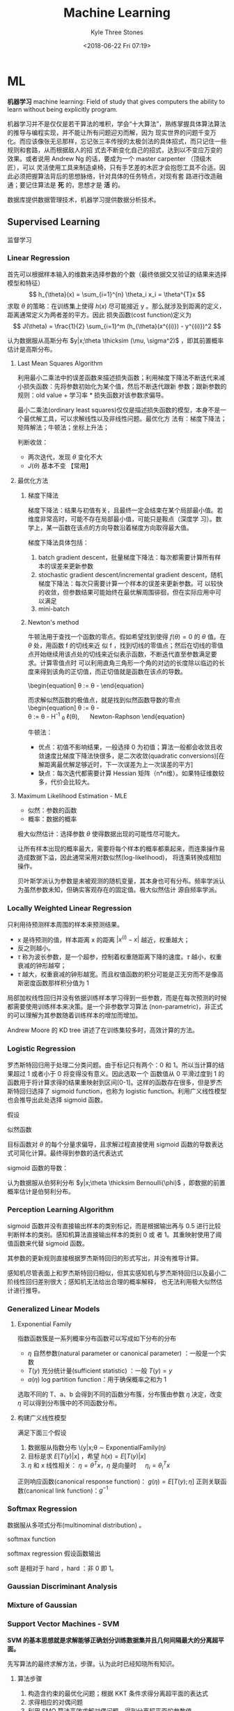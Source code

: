 #+TITLE:       Machine Learning
#+AUTHOR:      Kyle Three Stones
#+DATE:        <2018-06-22 Fri 07:19>
#+EMAIL:       kyleemail@163.com
#+OPTIONS:     H:3 num:t toc:nil \n:nil @:t ::t |:t ^:t f:t tex:t
#+HTML_MATHJAX: align: left indent: 5em tagside: left font: Neo-Euler
#+STARTUP:     latexpreview
#+TAGS:        机器学习, 统计学习
#+CATEGORIES:  机器学习

* ML
*机器学习* machine learning: Field of study that gives computers the ability to learn without being explicitly program.

机器学习并不是仅仅是若干算法的堆积，学会“十大算法”，熟练掌握具体算法算法的推导与编程实现，并不能让所有问题迎刃而解，因为
现实世界的问题千变万化。而应该像张无忌那样，忘记张三丰传授的太极剑法的具体招式，而只记住一些规则和套路，从而根据敌人的招
式去不断变化自己的招式，达到以不变应万变的效果。或者说用 Andrew Ng 的话，要成为一个 master carpenter （顶级木匠），可以
灵活使用工具来制造桌椅，只有手艺差的木匠才会抱怨工具不合适。因此必须把握算法背后的思想脉络，针对具体的任务特点，对现有套
路进行改造融通；要记住算法是 *死* 的，思想才是 *活* 的。

数据库提供数据管理技术，机器学习提供数据分析技术。

** Supervised Learning
监督学习

*** Linear Regression

首先可以根据样本输入的维数来选择参数的个数（最终依据交叉验证的结果来选择模型和特征）
\[ h_{\theta}(x) = \sum_{i=1}^{n} \theta_i x_i = \theta^{T}x \]
求取 \(\theta\) 的策略：在训练集上使得 \(h(x)\) 尽可能接近 y 。那么就涉及到距离的定义，距离通常定义为两者差的平方。因此
损失函数(cost function)定义为
\[ J(\theta) = \frac{1}{2} \sum_{i=1}^m (h_{\theta}(x^{(i)}) - y^{(i)})^2 \]

认为数据服从高斯分布 \(y|x;\theta \thicksim (\mu, \sigma^2)\) ，即其前置概率估计是高斯分布。

**** Last Mean Squares Algorithm
利用最小二乘法中的误差函数来描述损失函数；利用梯度下降法不断迭代来减小损失函数：先将参数初始化为某个值，然后不断迭代跟新
参数；跟新参数的规则：old value + 学习率 * 损失函数对该参数求偏导。

\begin{align}
\theta_j & := \theta_j - \alpha \frac{\partial}{\partial \theta_j} J(\theta) \\
& := \theta_j + \alpha \sum_{i=1}^m (y^{(i)} - h_{\theta}(x^{(i)})) x_j^{(i)}, \quad for \ every \ j \\
& := \theta_j + \alpha (y^{(i)} - h_{\theta}(x^{(i)})) x_j^{(i)}, \quad for \ every \ j; \ outer \ for \ every \ i \\
\end{align}

最小二乘法(ordinary least squares)仅仅是描述损失函数的模型，本身不是一个最优解工具，可以求解线性以及非线性问题。最优化方
法有：梯度下降法；矩阵解法；牛顿法；坐标上升法；

判断收敛：
+ 两次迭代，发现 \(\theta\) 变化不大
+ \(J(\theta)\) 基本不变 【常用】

**** 最优化方法
***** 梯度下降法

梯度下降法：结果与初值有关，且最终一定会结束在某个局部最小值。若维度非常高时，可能不存在局部最小值，可能只是鞍点（深度学
习）。数学上，某一函数在该点的方向导数沿着梯度方向取得最大值。

梯度下降法具体包括：
1. batch gradient descent，批量梯度下降法：每次都需要计算所有样本的误差来更新参数
2. stochastic gradient descent/incremental gradient descent，随机梯度下降法：每次只需要计算一个样本的误差来更新参数。可
   以较快的收敛，但参数结果可能始终在最优解周围徘徊，但在实际应用中可以满足
3. mini-batch

***** Newton's method

牛顿法用于查找一个函数的零点。假如希望找到使得 \(f(\theta) = 0\) 的 \(\theta\) 值。在 \(\theta\) 处，用函数 f 的切线来近
似 f ，找到切线的零值点；然后在切线的零值点开始继续用该点处的切线来近似表示函数，不断迭代直至参数满足要求。计算零值点时
可以利用直角三角形一个角的对边的长度除以临边的长度来得到该角的正切值，而正切值就是函数在该点的导数。

\begin{equation]
\theta := \theta - \frac{f(\theta}{f'(\theta)} 
\end{equation}

而求解似然函数的极值点，就是找到似然函数导数的零点
\begin{equation]
\theta := \theta - \frac{\ell ' (\theta}{\ell ''(\theta)} \\
\theta := \theta - H^{-1} _{\theta} \sanerror \ell(\theta), \quad Newton-Raphson
\end{equation}

牛顿法：
+ 优点：初值不影响结果，一般选择 0 为初值；算法一般都会收敛且收敛速度比梯度下降法快很多，是二次收敛(quadratic
  conversions)[在解距离最优解足够近时，下一次误差为上一次误差的平方]
+ 缺点：每次迭代都需要计算 Hessian 矩阵（n*n维）。如果特征维数较多，代价会比较大。


**** Maximum Likelihood Estimation - MLE

+ 似然：参数的函数
+ 概率：数据的概率

极大似然估计：选择参数 \(\theta\) 使得数据出现的可能性尽可能大。

让所有样本出现的概率最大，需要将每个样本的概率都乘起来，而连乘操作易造成数据下溢，因此通常采用对数似然(log-likelihood)，
将连乘转换成相加操作。

贝叶斯学派认为参数是未被观测的随机变量，其本身也可有分布。频率学派认为虽然参数未知，但确实客观存在的固定值。极大似然估计
源自频率学派。

*** Locally Weighted Linear Regression

只利用待预测样本周围的样本来预测结果。

\begin{align}
w^{(i)} = exp \left( - \frac{(x^{(i)}-x)^2}{2\tau^2} \right) \\
\sum_i w^{(i)} (y^{(i)} - \theta^T x^{(i)})^2 
\end{align}

+ x 是待预测的值，样本距离 x 的距离 \( |x^{(i)} - x| \) 越近，权重越大；
+ 反之则越小。
+ \(\tau\) 称为波长参数，是一个超参，控制着权重随距离下降的速度。\(\tau\) 越小，权重衰减的钟形越窄；
+ \(\tau\) 越大，权重衰减的钟形越宽。而且权值函数的积分可能是正无穷而不是像高斯密度函数那样积分值为 1

局部加权线性回归并没有依据训练样本学习得到一些参数，而是在每次预测的时候都需要使用训练样本来决策。是一个非参数学习算法
(non-parametric)，非正式的可以理解为其参数随着训练样本的增加而增加。

Andrew Moore 的 KD tree 讲述了在训练集较多时，高效计算的方法。

*** Logistic Regression

罗杰斯特回归用于处理二分类问题。由于标记只有两个：0 和 1。所以当计算的结果超过 1 或者小于 0 将变得没有意义。因此选取一个
函数值从 0 平滑过度到 1 的函数用于将计算求得的结果重映射到区间[0-1]。这样的函数存在很多，但是罗杰斯特回归选择了 sigmoid
function，也称为 logistic function。利用广义线性模型也会推导出此处选择 sigmoid 函数。

\begin{align}
g(z) = \frac{1}{1+e^{-z}} \\
h_{\theta}(x) = g({\theta}^T x) = \frac{1}{1 + e^{-{\theta}^T x}}
\end{align}


假设

\begin{align*}
P(y=1|x;\theta) & = h_{\theta} (x) \\
P(y=0|x;\theta) & = 1 - h_{\theta} (x) \\
P(y|x;\theta) & = (h_{\theta} (x))^y (1 - h_{\theta} (x))^{1-y}
\end{align*}

似然函数

\begin{align*}
\ell(\theta) & = ln L(\theta) \\
& = ln \prod_{i=1}^m p(y|x;\theta)
& = ln \prod_{i=1}^m (h_{\theta} (x^{(i)}))^{y^{(i)}} (1 - h_{\theta} (x^{(i)}))^{1-y^{(i)}}
& = \sum_{i=1}^m y^{(i)} ln h(x^{(i)}) + (1-y^{(i)})ln(1-h(x^{(i)}))
\end{align*}

目标函数对 \(\theta\) 的每个分量求偏导，且求解过程直接使用 sigmoid 函数的导数表达式可简化计算。最终得到参数的迭代表达式

\begin{align}
\frac{\partial}{\partial \theta_j} \ell(\theta) & = (y-h_{\theta}(x))x_j \\
\theta_j & := \theta_j + \alpha \sum_{i=1}^m(y^{(i)} - h_{\theta}(x^{(i)})) x_j^{(i)} \\
\theta_j & := \theta_j + \alpha(y^{(i)} - h_{\theta}(x^{(i)})) x_j^{(i)}
\end{align}

sigmoid 函数的导数：
\begin{equation}
g'(z) = g(z) (1-g(z))
\end{equation}

认为数据服从伯努利分布 \(y|x;\theta \thicksim Bernoulli(\phi)\) ，即数据的前置概率估计是伯努利分布。

*** Perception Learning Algorithm

sigmoid 函数并没有直接输出样本的类别标记，而是根据输出再与 0.5 进行比较判断样本的类别。感知机算法直接输出样本的类别 0 或
者 1。其重映射使用了阈值函数来代替 sigmoid 函数。

\begin{align}
g(z) = \left \{ \begin{array} 1 & if z \geq 0 \\ 0 & if z < 0 \end{array} \right.
\end{align}

其参数的更新规则直接根据罗杰斯特回归的形式写出，并没有推导计算。
\begin{align}
\theta_j & := \theta_j + \alpha(y^{(i)} - h_{\theta}(x^{(i)})) x_j^{(i)}
\end{align}

感知机尽管表面上和罗杰斯特回归相似，但其实感知机与罗杰斯特回归以及最小二阶线性回归差别很大；感知机无法给出合理的概率解释，
也无法利用极大似然估计进行推导。


*** Generalized Linear Models

**** Exponential Family
指数函数簇是一系列概率分布函数可以写成如下分布的分布

\begin{align}
p(y;\eta) = b(y) exp(\eta^T T(y) - a(\eta)) 
\end{align}

+ \(\eta\) 自然参数(natural parameter or canonical parameter) ：一般是一个实数
+ \(T(y)\) 充分统计量(sufficient statistic) ：一般 \( T(y) = y \)
+ \(a(\eta)\) log partition function：用于确保概率之和为 1

选取不同的 T、a、b 会得到不同的函数分布簇，分布簇由参数 \(\eta\) 决定，改变 \(\eta\) 可以得到分布簇中的不同函数分布。

**** 构建广义线性模型
满足下面三个假设
1. 数据服从指数分布 \(y|x;\theta \thicksim ExponentialFamily(\eta)
2. 目标是求 \(E[T(y)|x]\) ，希望 \(h(x)=E[T(y)|x]\)
3. \(\eta\) 和 x 线性相关： \(\eta=\theta^Tx\)，\(\eta\) 是向量时 \(\quad \eta_i = \theta_i^Tx\)  


正则响应函数(canonical response function)： \(g(\eta) = E[T(y);\eta]\)
正则关联函数(canonical link function)：\(g^{-1}\)

*** Softmax Regression

数据服从多项式分布(multinominal distribution) 。

softmax function

\begin{align}
\phi_i = \frac{e^{\eta_i}}{\sum_{j=1}^k e^{\eta_j}}
\end{align}

softmax regression 假设函数输出

\begin{align}
h_{\theta}(x) & = E[T(y) | x;\theta] \\
& = E \left[ \left. \begin{array} \mathit{1}\{y=1\} \\ \mathit{1}\{y=2\} \\ \vdots \\ \mathit{1}\{y=k-1\}  \end{array} 
\end | x;\theta \right] \\
& = \left[ \beign{array} \phi_1 \\ \phi_2 \\ \vodts \\ \phi_{k-1} \end{array} \right] \\
& = \left[ \begin{array} \frac{e^{\theta_1^Tx}}{\sum_{j=1}^k e^{\theta_j^Tx}} 
\\ \frac{e^{\theta_2^Tx}}{\sum_{j=1}^k e^{\theta_j^Tx}} 
\\ \vdots 
\\ \frac{e^{\theta_{k-1}^Tx}}{\sum_{j=1}^k e^{\theta_j^Tx}}
\end{array} \right]
\end{align}


soft 是相对于 hard ，hard ：非 0 即 1。

*** Gaussian Discriminant Analysis

*** Mixture of Gaussian


*** Support Vector Machines - SVM
*SVM 的基本思想就是求解能够正确划分训练数据集并且几何间隔最大的分离超平面。* 

先写算法的最终求解方法，步骤。认为此时已经知晓所有知识。

**** 算法步骤
1. 构造含约束的最优化问题；根据 KKT 条件求得分离超平面的表达式
2. 求得相应的对偶问题
3. 利用 SMO 算法高效求解对偶问题，得到分离超平面的参数值
4. 依据分离超平面来处理新样本

再写一些术语的解释

**** 算法演进过程：

\begin{align}
max_{w, b} \quad & \gamma \\
s.t. \quad & y^{(i)} \left( \frac{w}{||w||} \cdot x^{(i)} + \frac{b}{||w||} \right) 
\geq \gamma, \quad i=1,2,\cdots,m
\end{align}

\begin{align}
max_{w, b} \quad & \frac{\hat{\gamma}}{||w||} \\
s.t. \quad & y^{(i)} \left( w \cdot x^{(i)} + b \right) \geq \hat{\gamma}, \quad i=1,2,\cdots,m
\end{align}

\begin{align}
min_{w, b} \quad & \frac{1}{2}||w||^2 \\
s.t. \quad & y^{(i)} \left( w \cdot x^{(i)} + b \right) \geq 1, \quad i=1,2,\cdots,m
\end{align}

\begin{align}
min_{w, b, \color{red}{\xi_i}} \quad & \frac{1}{2}||w||^2 + C\sum_{i=1}^m \xi_i \\
s.t. \quad & y^{(i)} \left( w \cdot x^{(i)} + b \right) \geq 1 - \xi_i, \quad i=1,2,\cdots,m \\
& \xi_i \geq 0, \quad i=1,2,\cdots,m
\end{align}

\begin{align}
max_{\alpha} \quad & W(\alpha) = \sum_{i=1}^m \alpha_i - 
\frac{1}{2} \sum_{i,j=1}^m y^{(i)}y^{(j)} \alpha_i\alpha_j \left \langle x^{(i)},x^{(j)} \right \rangle \\
s.t. \quad & 0 \leq \alpha_i \leq C, \quad i = 1,2,\cdots,m \\
& \sum_{i=1}^m \alpha_i y^{(i)} = 0
\end{align}

\begin{align}
max_{\alpha} \quad & W(\alpha) = \sum_{i=1}^m \alpha_i - 
\frac{1}{2} \sum_{i,j=1}^m y^{(i)}y^{(j)} \alpha_i\alpha_j K( x^{(i)},x^{(j)} ) \\
s.t. \quad & 0 \leq \alpha_i \leq C, \quad i = 1,2,\cdots,m \\
& \sum_{i=1}^m \alpha_i y^{(i)} = 0
\end{align}

\begin{align}
w^* & = \sum_{i=1}^m \alpha_i^* y^{(i)} x^{(i)} \\
b^* & = y^{(i)} - \sum_{i=1}^m \alpha_i^* y^{(i)} K(x^{(i)}, x^{(j)}) \\
f(x) & = sign \left( \sum_{i=1}^m \alpha_i^* y^{(i)} K(x \cdot x^{(i)}) + b^* \right)
\end{align}

1. 因为 SVM 学习算法的目标是最大化几何间隔\(\gamma\)，所以构建相应的模型，其目标函数表示为最大化几何间隔，同时约束每个训
   练样本距离分离超平面的距离大于该几何间隔。
2. 由于最终需要求解的是分离超平面的权重，所以需要利用几何间隔与函数间隔的关系，让目标函数中显示出现分离超平面的权重；即
   将目标函数和约束中的几何间隔统一改为函数间隔 \(\hat{\gamma}\)。
3. 函数间隔的取值并不影响上述最优化问题的解（当分离超平面的权重成比例变化时，函数间隔也呈现相应比例的变化），即函数间隔
   成比例变化时对不等式约束没有影响（相当于不等式的两边同时乘以该变化系数），对目标函数的优化也没有影响（目标函数的分子
   和分母同时乘以该变化系数）。为了简化模型表达式，取函数间隔为 *1* 。
4. 此时目标函数的分子为 1 ，分母为分离超平面的权重，且为求最大值。由于权重处于分母时，不利于求解，此时只需要最小化目标函
   数的分母即可。同时将权重转化为二次。此时的约束最优化问题与原问题是等价的，这是一个凸二次规划问题（convex quadratic
   programming）。Andrew Ng 讲解上述的变化都是在将非凸优化问题转化成凸优化问题。
5. 由于存在线性不可分以及 outliers 让分离超平面变差的可能。使函数间隔不再始终大于1，将函数间隔减去一个松弛变量，即函数间
   隔大于\(1-\xi_i\)。由于不再要求函数间隔始终大于1，所以可以找打一个分离超平面来分割不同的类别。但同时也不希望松弛变量
   太大，所以在目标函数中增加相应的正则化项（这里使用的是\(\ell_1\) regularization）。同时使用C来调节权重与松弛变量在目
   标含住中的比例关系。
6. 由于该凸二次规划问题求解时间复杂度较高，所以转而去求解相应的对偶问题。使用对偶问题可以高效求解，同时可以使用核函数。
7. 如果可以将特征都转换成內积的表示形式，就可以使用核函数。转换成內积形式以后，将表达式中的\(x\)转换成\(\phi(x)\) 就表示
   使用了核函数。而且并不需要知道\(\phi(x)\)的具体表达式，只需要代入\(\phi(x)^T \phi(z)\)乘积的结果，即选取的核函数的表
   达式\(K(\phi(x),\phi(z))\)就可以，这样将大大简化计算。
8. 另外转换成对偶问题后，可以使用 SMO（sequential minimal optimization）算法来高效求解参数\(\alpha_1,\cdots,\alpha_m\)

**** 术语解释
***** 原问题 - 对偶问题
虽然有很多的最优化算法可以求解该凸二次规划问题，但是当训练样本容量很大时，这些算法往往变得非常低效。而当参数满足
Karush-Kuhn-Tucker (KKT) 条件时，原问题和对偶问题的解相同；并且将原问题转换成对偶问题后，可以使用 SMO 算法高效求解，所以
才提出了原问题(primal program)及对偶问题(dual problem)。事实上这里使用的是拉格朗日对偶性(Lagrange duality)，原问题和对偶
问题的函数表达式都是拉格朗日函数(Lagrange function)。我们需要解决的问题一般都是含约束的最优化问题，而求解含约束的最优化
问题，一种有效的方法就是使用拉格朗日乘数法。使用拉格朗日乘数法首先构造拉格朗日函数，然后对拉格朗日函数参数的不同求解顺序
构成了原问题及对偶问题。

\begin{align}
min_{w} \quad & f(w) \\
s.t. \quad & g_i (w) \leq 0, \quad i=1,2,\cdots,k \\
& h_i (w) = 0, \quad i=1,2,\cdots,l
\end{align}

\begin{equation}
\mathcal{L}(w,\alpha,\beta) = f(w)+ \sum_{i=1}^k \alpha_i g_i(w) + \sum_{i=1}^l \beta_i h_i(w)
\end{equation}

\begin{align}
\theta_p(w) & = max_{\alpha,\beta:\alpha_i \geq 0} \ \mathcal{L}(w, \alpha, \beta) \\
min_w \theta_p(w) & = min_w max_{\alpha,\beta:\alpha_i \geq 0} \ L(w, \alpha, \beta) \\
p^* & = min_w \ \theta_p(w) 
\end{align}

\begin{align}
\theta_D(\alpha, \beta) & = min_w \ \mathcal{L}(w, \alpha, \beta) \\

max_{\alpha,\beta:\alpha_i \geq 0} \ \theta_D(\alpha, \beta) & = max_{\alpha,\beta:\alpha_i \geq 0}\ 
min_w \ \mathcal{L}(w, \alpha, \beta) \\

d^* & = max_{\alpha,\beta:\alpha_i \geq 0} \ \theta_D(\alpha, \beta)
\end{align}

\begin{equation}
d^* = max_{\alpha,\beta:\alpha_i \geq 0}\ min_w \ \mathcal{L}(w, \alpha, \beta) \leq
min_w max_{\alpha,\beta:\alpha_i \geq 0} \ \mathcal{L}(w, \alpha, \beta) = p^*
\end{equation}

将原始的问题转换成拉格朗日函数，其中\(\alpha_i\) 和 \(\beta_i\)都是拉格朗日乘子，而且不等式约束\(g_i(w)\leq0\)，要求其拉
格朗日乘子\(\alpha_i\geq0\)。此时只要不满足等式或者不等式约束，也就是存在一个或者多个\(i\)使得\(g_i(w) \ge 0\)或者
\(h_i(w)\neq0\)，那么求解\(\theta_p(w)\)的结果必然是无穷大；而当所有的\(i\)都满足约束时，\(\theta_p(w)=f(w)\)，此时两者
等价，再对\(\theta_p(w)\)参数\(w\)求最小，即为原始问题。也就是说，两者是等价的，相当于同一个问题。

\begin{align}
\theta_p(w) = \left\{ \begin{array}{} f(w) & 如果w满足原约束 \\
\infty & 否则 \end{array} \right.
\end{align}

而对偶问题就是调节一下求解的参数的顺序。原问题中先对参数\(\alpha,\beta\)求最大，然后对\(w\)求最小；对偶问题中先对参数
\(w\)求最小，然后再对参数\(\alpha,\beta\)求最大，也就是对调了 max 和 min 的求解顺序，仅此而已。

由于\(max min(\cdots) \leq min max(\cdots)\)，所以\(d^* \leq p^*\)。并且当\(w,\alpha,\beta\)满足 KKT 条件时，原问题的解和
对偶问题的解相同即\(p^*=d^*\)。反之也成立，即如果原问题和对偶问题的解相同，那么\(w,\alpha,\beta\)满足 KKT 条件。

\begin{align}
\frac{\partial}{\partial w_i} \mathcal{L}(w^*,\alpha^*,\beta^*) & = 0, \quad i=1,2,\cdots,n \\
\alpha_i^*g_i(w^*) & = 0, \quad i=1,2,\cdots,k \label{kkt:ducom} \\
g_i(w^*) & \leq 0, \quad i=1,2,\cdots,k \\
\alpha^* & \geq 0, \quad i=1,2,\cdots,k \\
h_i(w) & = 0, \quad i=1,2,\cdots,l \\
\end{align}

公式\(\eqref{kkt:ducom}\)称为 KKT 对偶互补条件（KKT dual complementary condition）；由此条件可知，若\(\alpha_i^* > 0\)，
则\(g_i(w^*) = 0\)。这个条件是说明 SVM 只有少数支撑向量的关键，同时也用于证明 SMO 算法收敛性。

具体到 SVM 算法，原问题的拉格朗日函数是

\begin{align}
\mathcal{L}(w,b,\xi,\alpha,\mu) = & \frac{1}{2}||w||^2 + C\sum_{i=1}^m\xi_i \notag \\
& - \sum_{i=1}^m\alpha_i[y^{(i)}(w \cdot x^{(i)} + b)-1 + \xi_i] - \sum_{i=1}^m\mu_i\xi_i \\
其中 & \alpha_i \geq 0; \mu_i \geq 0 \quad 两者都是拉格朗日乘子 \notag
\end{align}

对偶问题是拉格朗日函数的极大极小问题。首先求\(\mathcal{L}(w,b,\xi,\alpha,\mu)\)对\(w,b,\xi\)求极小，分别求导并令导数为0

\begin{align}
\nabla_w \mathcal{L}(w,b,\xi,\alpha,\mu) & = w - \sum_{i=1}^m \alpha_i y^{(i)} x^{(i)} = 0 \\
\nabla_b \mathcal{L}(w,b,\xi,\alpha,\mu) & = -\sum_{i=1}^m \alpha_i y^{(i)} = 0 \\
\nabla_{\xi_i} \mathcal{L}(w,b,\xi,\alpha,\mu) & = C - \alpha_i -\mu_i = 0
\end{align}

得到

\begin{align}
w=\sum_{i=1}^m \alpha_i y^{(i)} x^{(i)} \\
\sum_{i=1}^m \alpha_i y^{(i)} = 0 \\
C- \alpha_i -\mu_i = 0
\end{align}

将结果带入原问题的拉格朗日函数，

\begin{align}
min_{w,b,\xi} \mathcal{L}(w,b,\xi,\alpha,\mu) = -\frac{1}{2}\sum_{i=1}^m\sum_{i=1}^m \alpha_i\alpha_j 
y^{(i)}y^{(j)} \langle x^{(i)}x^{(j)} \rangle + \sum_{i=1}^m\alpha_i
\end{align}

再对\(min_{w,b,\xi}\mathcal{L}(w,b,\xi,\alpha,\mu)\)求参数\(\alpha\)的极大，就得到了对偶问题目标函数的表达式，连同上面得
到的约束，共同构成对偶问题：

\begin{align}
max_\alpha \quad & = -\frac{1}{2}\sum_{i=1}^m\sum_{i=1}^m \alpha_i\alpha_j y^{(i)}y^{(j)} 
\langle x^{(i)}x^{(j)}\rangle + \sum_{i=1}^m\alpha_i \\
s.t. \quad & = \sum_{i=1}^m \alpha_i y^{(i)} = 0 \\
& C - \alpha_i - \mu_i = 0, \quad i=1,2,\cdots,m \\
& \alpha_i = 0, \quad i=1,2,\cdots,m \\
& \mu_i \geq = 0, \quad i=1,2,\cdots,m
\end{align}

最后利用倒数第三个等式约束消去变量\(\mu_i\)，只留下变量\(\alpha_i\)，得到\(0 \leq \alpha_i \leq C\)，同时将目标函数中的
输入属性的內积\(\langle x^{(i)},x^{(j)} \rangle\)替换成核函数\(\langle \phi(x^{(i)}),\phi(x^{(j)}) \rangle\)，并且直接使
用核函数的最终形式\(K(x^{(i)},x^{(j)})\)得到对偶问题的最终形式

\begin{align}
max_{\alpha} \quad & W(\alpha) = \sum_{i=1}^m \alpha_i - 
\frac{1}{2} \sum_{i,j=1}^m y^{(i)}y^{(j)} \alpha_i\alpha_j K( x^{(i)},x^{(j)} ) \\
s.t. \quad & 0 \leq \alpha_i \leq C, \quad i = 1,2,\cdots,m \\
& \sum_{i=1}^m \alpha_i y^{(i)} = 0
\end{align}

***** Kernel
使用核函数的方法：将原始输入的属性值\(x\)变换成\(\phi(x)\)特征作为算法的输入（仅此而已，不知道为什么原来就一直没有看懂）。
只是在具体运用时利用了一点小技巧，并不是直接去计算映射后的值然后再去计算，而是先将原始输入属性值表示称內积的形式，然后巧
妙的用核函数来代替內积。这样做的优势：将核函数代替內积可以高效计算；同时可以将特征映射到高维空间，从而将原来线性不可分的
问题转换成线性可分。

一般来说，如果输入空间\(x^{(i)} \in \mathbb{R}^n\)，对应的标记有两类\(y^{(i)} \in \{-1,1\}\)，如果能用\(\mathbb{R}^n\)中
的一个超曲面将正负实例正确分开，则称这个问题为非线性可分问题。而非线性问题往往不好求解，一般采取非线性变换， *将非线性问
题转换成线性问题* ，通过求解变换后的线性问题来得到原来的非线性问题的解。

用线性分类方法求解非线性问题分为两步：首先使用一个变换将原空间的数据映射到新空间；然后在新空间里用线性分类学习方法从训练
数据中学习分类模型。核技巧就是这样的方法。支撑向量机使用核技巧的基本想法就是通过一个非线性变换将输入空间对应到一个特征空
间，使得在输入空间\(\mathbb{R}^n\)中的超曲面对应于特征空间\(\mathcal{H}\)中的超平面，这样学习任务通过在特征空间中求解线
性支持向量机就可以完成。其中输入空间为欧式空间\(\mathbb{R}^n\)或离散空间，特征空间为希尔伯特空间\(\mathcal{H}\)（no see）。

设\(\mathcal{X}\)是输入空间，\(\mathcal{H}\)为特征空间，如果存在一个从\(\mathcal{X}\)到\(\mathcal{H}\)的映射，
\[\phi(x):\mathcal{X} \to \mathcal{H} \]使得对所有的\(x,z \in \mathcal{X}\)，函数\(K(x,z)\)满足\[K(x,z)=\phi(x) \cdot
\phi(z)\]则称\(K(x,z)\)为核函数。

核函数的想法是，在学习和预测时，只使用核函数\(K(x,z)\)，而不显示的定义映射函数\(\phi\)，这将比直接计算\(\phi(x) \cdot
\phi(z)\)容易的多。由于算法中所有的属性值（例如目标函数和决策函数）都可以表示成內积的形式\(\langle x,z \rangle\)，因为需
要将所有的\(x\)都替换成\(\phi(x)\)，那么直接将內积替换成\(\langle\phi(x),\phi(z)\rangle\)的形式，而
\(\langle\phi(x),\phi(z)\rangle\)就是一个核函数，直接带入\(K(x,z)\)的表达式就可以。最终结果就是将算法中所有的內积都直接
替换成核函数即可；根本无需计算映射，也根本无需知道映射函数的表达式，只需要使用核函数的最终表达式。而且核函数并不单单可以
应用在支撑向量机上，所有可以将输入属性表示成內积的形式的算法都可以使用。

对于给定的核\(K(x,z)\)，特征空间\(\mathcal{H}\)和映射函数\(\phi\)的取法并不唯一。特征空间可以不同，即便在同一个特征空间
也可以取不同的映射。

TODO 举一个核函数和映射函数表达式的例子

*核函数的选取：* 有时可以选择标准的核函数，有时需要自己根据问题构造核函数（需要阅读相应的论文来了解怎样为一个新问题发明
一个新的核函数）。

通常所说的核函数就是正定核函数（positive definite kernel function）。根据 Mercer 定理，正定核函数的 *充要条件* ：设已知
\(K:\mathbb{R}^n \times \mathbb{R}^n \to \mathbb{R} \)，则\(K(x,z)\)是正定核函数的充要条件是对任意
\(\{x^{(1)},x^{(2)},\cdots,x^{(m)}\},\ (m < \infty) \)，相应的核矩阵 Gram 矩阵\(K=[ K(x^{(i)},x^{(j)}) ]_{m \times m} \)
是对称半正定的。

*常用核函数:* 高斯核函数（Gaussian kernel function）\[ K(x,z) = exp \left( -\frac{||x-z||^2}{2\sigma^2} \right) \] 多项
式核函数（polynomial kernel function）\[ K(x,z) = (x^T z +c)^d \] 字符串核函数（string kernel function）

支撑向量机，通过核函数将数据映射到高维空间只是增大了数据线性可分的可能性，但无法确保映射后一定线性可分。因此需要使用
\(\ell 1\)正则化来修正模型；同时也使得分割线对 outliers 不那么敏感。

***** 决策函数
决策函数即算法最终得到的分离超平面的表达式。分离超平面\(w^*,b^*\)的表达式由原问题通过满足 KKT 条件求解得到，而表达式中参
数具体的值由对偶问题通过 SMO 算法求得。原问题可以表示为

\begin{align}
min_{w, b,\xi_i} \quad & \frac{1}{2}||w||^2 + C\sum_{i=1}^m \xi_i \\
s.t. \quad & -[y^{(i)} \left( w \cdot x^{(i)} + b \right) - 1 + \xi_i] \leq 0, \quad i=1,2,\cdots,m \\
& -\xi_i \leq 0, \quad i=1,2,\cdots,m
\end{align}

拉格朗日函数

\begin{align}
\mathcal{L}(w,b,\xi,\alpha,\mu) = & \frac{1}{2}||w||^2 + C\sum_{i=1}^m\xi_i \notag \\
& - \sum_{i=1}^m\alpha_i[y^{(i)}(w \cdot x^{(i)} + b)-1 + \xi_i] - \sum_{i=1}^m\mu_i\xi_i 
\end{align}

解满足 KKT 条件

\begin{align}
& \partial_w\mathcal{L}(w^*,b^*,\xi^*,\alpha^*,\mu^*) = w^* - \sum_{i=1}^m \alpha_i^* y^{(i)} x^{(i)} = 0 \\
& \partial_b\mathcal{L}(w^*,b^*,\xi^*,\alpha^*,\mu^*) = -\sum_{i=1}{m} \alpha_i^* y^{(i)} = 0 \\
& \partial_{\xi}\mathcal{L}(w^*,b^*,\xi^*,\alpha^*,\mu^*) = C - \alpha^* - \mu^* = 0 \\
& \alpha_i^* [y^{(i)} \left( w \cdot x^{(i)} + b \right) - 1 + \xi_i] = 0 \\
& \mu_i^* \xi_i^* = 0 \\
& -[y^{(i)} \left( w \cdot x^{(i)} + b \right) - 1 + \xi_i] \leq 0 \\
& -\xi_i^* \leq 0 \\
& \alpha_i^* \geq 0 \\
& \mu_i^* \geq 0
\end{align}

求解上面的方程，\(w^*\)较易求解。再由 KKT 对偶互补条件可知，当存在\(\alpha_i^*\)满足\(0 < \alpha_i^* < C\)时，
\(y^{(i)}(w^* \cdot x^{(i)} + b^*) - 1 = 0\)，从而可求得\(b^*\)。其中会利用一个小技巧\(y^{(i)} \cdot y^{(i)} = 1\)，并用
核函数替换內积最终得到

\begin{align}
w^* & = \sum_{i=1}^m \alpha_i^* y^{(i)} x^{(i)} \\
b^* & = y^{(i)} - \sum_{i=1}^m \alpha_i^* y^{(i)} K(x^{(i)}, x^{(j)}) \\
& \sum_{i=1}^m \alpha_i^* y^{(i)} K(x \cdot x^{(i)} ) + b^* = 0 \\
f(x) & = sign \left( \sum_{i=1}^m \alpha_i^* y^{(i)} K(x \cdot x^{(i)}) + b^* \right)
\end{align}

***** 支撑向量
在线性不可分的情况下，将对偶问题的解中对应\(\alpha_i^* > 0\)的样本点\((x^{(i)},y^{(i)})\)称为支撑向量。软间隔的支撑向量
可能在任何地方：可以在间隔边界上；可以在间隔边界与分离超平面之间；也可以在分离超平面误分的一侧。
+ 若\(\alpha_i^* < C\)，则\(\xi_i=0\)：支撑向量落在边界线上
+ 若\(\alpha_i^* = C, \quad 0 < \xi_i < 1\)，则分类正确：支撑向量在间隔边界与分离超平面之间
+ 若\(\alpha_i^* = C, \quad \xi_i = 1\)，则支撑向量位于分离超平面上
+ 若\(\alpha_i^* = C, \quad \xi_i > 1\)，则支撑向量位于分离超平面误分的一侧
note：\(0 \leq \alpha_i^* \leq C, \quad 1-\xi_i\)是函数间隔；只有\(\alpha_i \ne 0\)对应的样本点才是支撑向量？？？可能
KKT 对偶互补条件中两个变量都为零？？？ TODO


***** Sequential Minimal Optimization
*坐标上升法：* 当求解多变量最优化问题且不存在约束的时候，可以使用坐标上升法（和梯度下降法以及牛顿法都是最优化方法）来求
解。利用两层循环来实现，外层循环便利所有样本，内层循环便利所有变量。在内层循环中每次仅优化一个变量，同时固定其他的变量不
变，针对该变量来优化目标函数。这样总是沿着和坐标轴平行的方向取得最大值，而且选取往最优解移动的速度最快的变量来求解。

序列最小最优化算法求解的对象是凸二次规划的对偶问题：

\begin{align}
max_{\alpha} \quad & W(\alpha) = \sum_{i=1}^m \alpha_i - 
\frac{1}{2} \sum_{i,j=1}^m y^{(i)}y^{(j)} \alpha_i\alpha_j K(x^{(i)},x^{(j)}) \\
s.t. \quad & 0 \leq \alpha_i \leq C, \quad i = 1,2,\cdots,m \\
& \sum_{i=1}^m \alpha_i y^{(i)} = 0
\end{align}

在该问题中变量是拉格朗日乘子\(\alpha_i\)，每个样本都有一个拉格朗日乘子，变量的总数等于训练样本的个数\(m\)

算法基本思路：因为 KKT 条件是该最优化问题的充分必要条件，当所有变量都满足该最优化问题的 KKT 条件，那么这个最优化问题的解
就得到了。否则，选择两个变量，固定其他变量，针对这两个变量构建二次规划问题，而求解该二次规划子问题将使得目标函数值变大。
这样将问题不断分解为子问题，并对子问题求解，直到所有的变量都满足 KKT 条件。

由于构建的二次规划子问题可以通过解析的方法求解，这样就大大提高了整个算法的计算速度（迭代会很耗时的）。另外由于约束
\(\sum_{i=1}^m \alpha_i y^{(i)} = 0\)的存在，无法只更改一个变量，因为当其他的变量值都不改变时，该变量的值也会由于约束的存在
而固定无法改变。所以子问题每次都会同时更新两个变量，在满足约束的条件下来求解二次规划问题。

SMO 是启发式算法：好像两个变量的选择方法是启发式搜索算法（不确定）。

整个 SMO 算法包括两个部分：\(\textcircled{1}\)求解两个变量二次规划的解析方法；\(\textcircled{2}\)选择变量的启发式方法。

****** 两个变量二次规划的求解方法
每个子问题都可以转换成一个变量的二次函数，很容易求得解析解。

假设利用启发式方法选择出两个变量\(\alpha_1,\alpha_2\)，其他变量\(\alpha_3,\alpha_4,\cdots,\alpha_m\)固定不变，由约束可知
\( \alpha_1 y^{(1)} + \alpha_2 y^{(2)} = -\sum_{i=3}^{m} \alpha_i y^{(i)} \)由于公式右侧是固定的，使用一个常量符号
\(\zeta\)替代

\begin{equation}
\alpha_1 y^{(1)} + \alpha_2 y^{(2)} = \zeta
\end{equation}

虽然要同时更新两个变量，但其实只有一个自由变量。此处使用\(\alpha_2\)表示\(\alpha_1\)，利用\({(y^{(1)})}^2 = 1\)

\begin{equation}
\alpha_1 = ( \zeta - \alpha_2 y^{(2)} ) y^{(1)}
\end{equation}

因此目标函数可以写成

\begin{equation}
W(\alpha_1,\alpha_2,\cdots,\alpha_m) = W((\zeta - \alpha_2 y^{(2)})y^{(1)},\alpha_2,\alpha_3,\cdots,\alpha_m)
\end{equation}

由于将\(\alpha_3,\alpha_4,\cdots,\alpha_m\)视为固定值，目标函数可以看做关于\(alpha_2\)的二次函数，可以写成
\(a\alpha_2^2 + b\alpha_2 + c\)的形式，在没有约束的情况下，可以很容易的通过求导并令导数为零得到极值。

同时每个变量都必须满足约束\(0 < \alpha_i < C\)，具体到一个子问题上，对于变量\(\alpha_1,\alpha_2\)，两个变量都必须约束在
\([0,C] \times [0, C]\)的方框中，再加上上面的线性约束，\(\alpha_1,\alpha_2\)必须约束在被方框截断的直线上。从而\(L \leq
\alpha_2^{new} \leq H\)，其中L与H是\(\alpha_2^{new}\)所在的对角线段端点的界。另外线性约束中的常量\(\zeta\)可以用
\(\alpha_1 \pm \alpha_2\)表示

\begin{align}
& if \ y^{(1)} \neq y^{(2)} \notag \\
& L=max(0, \alpha_2^{old} - \alpha_1^{old}),  H=min(C,C+\alpha_2^{old}-\alpha_1^{old}) \\
& if \ y^{(1)} = y^{(2)} \notag \\
& L=max(0,\alpha_2^{old} + \alpha_1^{old}-C), H=min(C,\alpha_2^{old}+\alpha_2{old}) 
\end{align}

先只要求满足线性约束，求解得到\alpha_2^{new,unclipped} 然后再裁剪来满足 box constraints

\begin{align}
\alpha_2^{new} = \left\{ \begin{array}{} H & if \alpha_2^{new,unclipped} > H \\
\alpha_2^{new,unclipped} & if L \leq \alpha_2^{new,unclipped} \leq H \\
L & if \alpha_2^{new,unclipped} < L \end{array} \right.
\end{align}

再利用线性约束求得\(\alpha_1^{new}\)

\begin{equation}
\alpha_1^{new} = \alpha_1^{old} + y^{(1)}y^{(2)} (\alpha_2^{old} - \alpha_2^{new})
\end{equation}

\(\alpha_2\)的求解：为了叙述方便，记\[g(x)=\sum_{i=1}^m \alpha_i y^{(i)} K(x^{(i)},x) + b\] 令
\[E_i = g(x^{(i)}) - y^{(i)} = (\sum_{j=1}^m \alpha_j y^{(j)} K(x^{(j)},x^{(i)}) + b) - y^{(i)}, \quad i=1,2 \]
用于表示g(x)对输入x^{(i)}的预测值与真实值y^{(i)}之差。最终可得

\begin{align}
\alpha_2^{new,unclipped} = \alpha_2^{old} + \frac{y^{(2)} (E_1 - E_2)}{\eta} \\
\eta = K_{11} + K_{22} -2K_{12} = ||\phi(x^{(1)}) - \phi(x^{(2)}||^2
\end{align}

其中\(\phi(x)\)是输入空间到特征空间的映射

****** 变量选择方法
SMO 称第一个变量的选择为外层循环，第二个变量的选择为内层循环。外层循环在训练样本中选择违反 KKT 条件最严重的样本点，将其
对应的变量作为第一个变量。内层循环的标准是希望选择的变量有足够大的变化。

\begin{align}
KKT 条件 \notag \\
\alpha_i = 0 \Leftrightarrow y^{(i)}g(x^{(i)}) \geq 1 \\
0 < \alpha_i < C \Leftrightarrow y^{(i)}g(x^{(i)})=1 \\
\alpha_i = C \Leftrightarrow y^{(i)}g(x^{(i)}) \leq 1 \\
其中 g(x^{(i)}) = \sum_{j=1}^m \alpha_j y^{(j)} K(x^{(i)}, x^{(j)}) + b
\end{align}

外层循环首先遍历所有满足条件\(0 < \alpha_i < C\)的样本点，即在间隔边界上的支撑向量点，检验他们是否满足 KKT 条件；如果这
些样本点都满足 KKT 条件，那么遍历整个训练集，检验他们是否满足 KKT 条件。这里的满足 KKT 条件都有一定的误差容忍范围，典型
值为0.001~0.01。什么叫做违反最严重？实际值与要求值差别比较大？ TODO

内层循环选择\(\alpha_2\)，由于\(\alpha_2^{new}\)依赖于\(|E_1 - E_2|\)，一种简单的做法是通过使\(|E_1 - E_2|\)最大来使得
\(\alpha_2\)有足够大的变化。由于\(\alpha_1\)已经确定，\(E_1\)也随之确定。如果\(E_1\)是正的，那么选择最小的\(E_i\)作为
\(E_2\)；如果\(E_1\)是负的，那么选择最大的\(E_i\)作为\(E_2\)。

为了节省计算时间，将所有的\(E_i\)值保存在一个列表中。

在特殊情况下，如果内层循环通过以上方法选择的\(\alpha_2\)不能使目标函数有足够的上升，那么采用以下启发式规则继续选择
\(\alpha_2\)。遍历在间隔边界上的支撑向量点，依次将其对应的变量作为\(\alpha_2\)试用，直到目标函数有足够的上升。若找不到合
适的\(\alpha_2\)，那么遍历训练数据集；若仍找不到合适的\(\alpha_2\)，则放弃之前选择的\(\alpha_1\)，再通过外层循环寻找另外
的\(\alpha_1\)。注：这里目标函数是上升还是下降要看目标函数具体是在求最大还是最小。

计算阈值\(b\)和差值\(E_i\)：在每次完成两个变量的优化后，都要重新计算阈值\(b\)。当\(0 < \alpha_1^{new} < C\)时，由 KKT 条
件可知\(\sum_{i=1}^m \alpha_i y^{(i)} K_{i1} + b = y^{(1)}\)和\(E_1\)的定义

\(E_1 = \sum_{i=3}^m \alpha_i y^{(i)} K_{i1} + \alpha_1^{old}y^{(1)}K_{11} + \alpha_2^{old}y^{(2)}K_{21} + b^{old} - y^{(1)}\)可知

\begin{align}
b_1^{new} & = y^{(1)} - \sum_{i=3}^m \alpha_i y^{(i)} K_{i1} - \alpha_1^{new}y^{(1)}K_{11} - \alpha_2^{new}y^{(2)}K_{21}
\\
& = -E_1 - y^{(1)}K_{11}(\alpha_1^{new} - \alpha_1^{old}) - y^{(2)}K_{21}(\alpha_2^{new} - \alpha_2^{old}) + b^{old}
\end{align}

同样，如果\(0 < \alpha_2^{new} < C)，那么

\begin{align}
b_2^{new} = -E_2 - y^{(1)}K_{12}(\alpha_1^{new} - \alpha_1^{old}) - y^{(2)}K_{22}(\alpha_2^{new} - \alpha_2^{old}) + b^{old}
\end{align}

如果\(\alpha_1^{new},\alpha_2^{new}\)同时满足\(0 < \alpha_i^{new} < C, i=1,2\)，那么\(b_1^{new}=b_2^{new}\)；如果
\(\alpha_1^{new},\alpha_2^{new} = 0 \ or \ C\)，那么\(b_1^{new},b_2^{new}\)以及他们之间的数都满足 KKT 条件，这时选择
\(b_1^{new},b_2^{new}\)的中点作为\(b^{new}\)。

另外再每次更新完两个变量后，还必须更新对应的\(E_i\)值，并将他们保存到列表中。

\begin{align}
E_i^{new} = \sum_S y^{(j)} \alpha_j K(x^{(i)},x^{(j)}) + b^{new} - y^{(i)}
\end{align}

其中S是所有支撑向量\(x^{(j)}\)的集合。

**** 算法演绎
***** Support Vector Regression
支撑向量回归(SVR)假设我们能容忍 f(x) 与 y 之间最多有 \(\epsilon\) 的偏差，即仅当 f(x) 与 y 之间的差别绝对值大于
\(\epsilon\) 时才计算损失。

周志华 P133

***** Semi-Supervised Support Vector Machine
半监督支撑向量机(S3VM)

Transductive Support Vector Machine(TSVM)

周志华 P298

*** Expectation-Maximization

期望最大化算法(EM)用于解决含有隐变量的问题。隐变量(latent variable)表示未观测变量，用 z 表示；x 表示观测变量(observable
variable)；\(\theta\) 表示参数。并且通常若 z 可观测，那么将很容易求解最大似然。EM 算法是一种迭代式的方法，其 *基本思想*
是：若参数 \(\theta\) 已知，则可根据训练数据推断出最优隐变量 z的值（E 步）；反之，若 z 的值已知，则可方便的对参数
\(\theta\) 做极大似然估计（M 步）。

求最大似然函数一般是选择参数使数据的概率最大，EM 算法中，只观察到 x ，所以只求 x 的概率。EM 算法使用对数极大似然估计来求
解来求解参数 \(\theta\) ，同时利用联合分布(x,z)来计算边缘分布(x)。通过对 z 计算期望，来最大化已观测数据的对数边缘似然
(marginal likelihood)。

\begin{align}
\ell (\theta) & = ln \mathcal{P}(x; \theta) \\
& = ln \sum_z \mathcal{P}(x,z; \theta) \\
& = ln \left( \sum_z \mathcal{P} (x|z;\theta) \mathcal{P}(z;\theta) \right)
\end{align}

直接求取 \(\ell (\theta)\) 会比较困难，所以使用如下策略：
+ 不断的构建 \(\ell\) 的一个下界(E-step)；
+ 然后求取下界的最大值(M-step)

EM 算法原型：以初始值 \(\theta^{0}\) 为起点，对上式迭代执行以下步骤直至收敛，
+ 基于 \(\theta^{t}\) 推断隐变量 z 的期望，记为 z^t;
+ 基于已观测变量 x 和 z^t 对参数 \(\theta\) 做极大似然估计，记为 \(\theta^{t+1}\);

进一步，若不是求取 z 的期望，而是基于 \(\theta^{t}\) 计算隐变量 z 的概率分布 \(\mathcal{P}(z|x;\theta^{t})\) ，从而得到
Q 函数。

EM 算法的核心是 Q 函数(Q function)：完全数据的对数似然函数 \(ln \mathcal{P} (x,z; \theta) \) 关于在给定观测数据 x 和当前
参数 \(\theta^{t}\) 下对未观察数据 z 的条件概率分布 \(\mathcal{P}(z|x;\theta)\) 的期望

\begin{align}
Q(\theta,\theta^{t}) & = E_{z|x;\theta^{t}} [ ln \mathcal{P}(x,z;\theta) ] \\
& = E_z [ \left( ln \mathcal{P}(x,z;\theta) \right) | x; \theta^{t} ] \\
& = \sum_z \left( ln \mathcal{P} (x,z;\theta) \right) \mathcal{P}(z|x;\theta^{t})
\end{align}

\(Q(\theta, \theta^{t})\) 的第一个变元表示要极大化的参数，第二个变元表示参数的当前估计值。
\(\mathcal{P}(z|x;\theta^{t})\)是在给定观测数据 x 和当前估计参数 \(\theta^{t}\) 下隐变量 z 的条件概率分布。

*EM 算法* 输入：观测数据 x ，隐变量 z ，联合分布 \(\mathcal{P} (x,z;\theta)\) ，条件分布 \(\mathcal{P} (z|x;\theta)\) ；
 输出：模型参数 \(\theta\) 
1. 选择参数的初值 \(\theta^{0}\) ，开始迭代；
2. E-step：记 \(\theta^{t}\) 为第 t 次迭代参数 \(\theta\) 的估计值，在第 t+1 次迭代的 E 步，计算 Q 函数 \(Q(\theta,
   \theta^{t})\) \[ Q(\theta,\theta^{t}) = \sum_z \left( ln \mathcal{P} (x,z;\theta) \right)
   \mathcal{P}(z|x;\theta^{t})\] 需要先求解 \(\mathcal{P}(z|x;\theta^{t})\)
3. M-step：求使 \(Q(\theta, \theta^{t})\) 极大化的 \(\theta\) ，确定第 t+1 次迭代的参数估计值 \(\theta^{t+1}\)
   \[ \theta^{t+1} = arg max_{\theta} Q(\theta, \theta^{t}) \]
4. 重复 E-step 和 M-step ，直到收敛。一般是用较小的正数 \(\epsilon_1,\epsilon_2\)，若满足 \(||\theta^{t+1}|| <
   \epsilon_1 \ or \ ||Q(\theta, \theta^{t+1}) - Q(\theta, \theta^{t})|| < \epsilon_2 \) 则停止迭代。

EM 算法说明：EM 算法对初值是敏感的；每次迭代实际在求 Q 函数并极大化，每次迭代都是似然函数增大或达到局部极值；

EM 算法可看做一种非梯度的优化方法，可以看成是坐标上升法：E-step 在最大化；  M-step 在 \(\theta\) 方向最大化

**** EM 收敛性
EM 算法最大的优点是简单性和普适性。

**** 三硬币模型
假设有 3 枚硬币，分别记做 A、B、C ，三枚硬币正面出现的概率分别是 \(p_a, p_b, p_c \) 。进行如下掷硬币试验：先掷硬币 A，根
据其结果选择下一次需要掷的硬币，正面选硬币 B，反面选硬币 C；然后掷选出的硬币，出现正面记作 1，反面记作 0；独立地重复 n
次，观察结果为 1,1,0,1,0,0,1,1,0,1,1,1,0 ，假设只能观察到最终掷硬币的结果，不能观测掷硬币的过程。如何估计三枚硬币正面出
现的概率，即三硬币模型的参数？

李航 P155

**** EM 算法的推广

李航 P166

*** Bayesian Decision Theory

贝叶斯决策论是概率框架下实施决策的基本方法：分类任务在所有相关概率都已知的理想情形下，如何基于这些概率和误判损失来选择最
优的类别标记。

已知后验概率以及误分误差就可以求得期望损失（但实际中后验概率很难求得）。

假设有 K 种类别标记 \(\mathcal{Y} = \{ c_1,c_2,\cdots,c_K \} \)，\(\lambda_{ij}\) 表示将一个真实标记为 \(c_j\) 的样本误
分类为 \(c_i\) 所产生的损失。利用后验概率 \(P(c_i | x)\) 和 \(\lambda_{ij}\) 可得样本 x 分类为 \(c_i\) 所产生的期望损失
(expected loss)（样本 x 的条件风险(conditional risk)） \(\varepsilon(c_i | x) = \sum_{j=1}^{K} \lambda_{ij} P(c_j | x)
\) 。我们的任务是寻找一个判定准则以最小化总体风险 \(\varepsilon(h) = E_x [\varepsilon(h(x) | x)] \) 。贝叶斯判定准则
(Bayes decision rule)：为最小化总体风险，只需要在每个样本上选择那个能使条件风险 \(\varepsilon(c|x)\) 最小的类别标记，即
\(h^*(x) = arg min_{c \in \mathcal{Y}} \varepsilon(c | x) \) ，此时 \(h^*\) 称为 *贝叶斯最优分类器* (Bayes optimal
classifier)，与之相对应的总体风险 \(\varepsilon(h^*)\) 称为贝叶斯风险(Bayes risk)，\(1 - \varepsilon(h^*)\) 反应了贝叶斯
分类器所能达到的最好性能，即通过机器学习所能产生的模型精度的理论上限。

贝叶斯定理：

\begin{equation}
P(c|x) = \frac{P(c) P(x|c)}{P(x)} \label{bayes:bayes}
\end{equation}

*** Naive Bayes

利用贝叶斯公式 \(\eqref{bayes:bayes}\)来估计后验概率 \(P(c|x)\) 的主要困难在于类条件概率 \(P(x|c)\) 是所有属性上的联合概
率，难以从有限的训练样本直接估计而得。朴素贝叶斯假设属性条件独立(attribute conditional independent assumption)：对已知类
别，所有属性相互独立，也就是每个属性独立的对分类结果发生影响。这是一个较强的假设，模型包含条件概率的数量大大减少，使得学
习和预测大为简化。基于该假设，贝叶斯公式可以重写为（d 为属性的数目，\(x_i\)是 x 的第 i 个属性上的取值。

\begin{equation}
P(c|x) = \frac{P(c)P(x|c)}{P(x)} = \frac{P(c)P(x_1,x_2,\cdots,x_d|c)}{P(x)} = \frac{P(c) \prod_{i=1}^d P(x_i|c)}{P(x)}
\end{equation}

由于对所有类别来说 P(x) 相同，根据贝叶斯判定准则可得朴素贝叶斯分类器的表达式为

\begin{equation}
h^*(x) = arg max_{c \in \mathcal{Y}} P(c) \prod_{i=1}^d P(x_i|c)
\end{equation}

朴素贝叶斯将实例分到后验概率最大的类别中，等价于期望风险最小化。朴素贝叶斯法高效，且易于实现；但分类的性能不一定很高。

**** 参数估计
朴素贝叶斯需要学习先验概率 \(P(Y=c_k)\) 和条件概率 \(P(X_i = x_i | Y=c_k)\) ，使用极大似然估计法来估计相应的概率。计算先
验时，需要逐一计算每一种类别的先验概率；计算条件概率时需要分别计算每一种类别下，每一个属性的条件概率。

\begin{align}
P(Y=c_k) & = \frac{\sum_{i=1}^m \mathit{1}(y^{(i)} = c_k)}{m}, \quad k=1,2,\cdots,K \\
P(X_i = v_{il} | Y = c_k) & = \frac{\sum_{j=1}^m \mathit{1} (x_i^{(j)} = v_{il},y^{(j)}=c_k)}{\sum_{j=1}^{m} 
\mathit{1} (y^{(j)}=c_k)}, \notag \\
& i=1,2,\cdots,d; l=1,2,\cdots,S_i; k=1,2,\cdots,K
\end{align}


**** Laplacian Correction

为避免属性携带的信息被训练集中未出现的属性值抹去，在估计概率值时通常要进行平滑(smoothing)，常用方法为拉普拉斯修正。拉普
拉斯修正实质上假设 *属性值与类别均匀分布* ，这是在朴素贝叶斯学习过程中额外引入的关于数据的先验(prior)。避免了因训练样本
不充分而导致概率估值为 0 的问题，同时修正过程所引入的先验的影响随着训练集变大而逐渐变得可忽略，使得估值渐趋向于实际概率
值。

\begin{align}
P(Y=c_k) & = \frac{\sum_{i=1}^m \mathit{1}(y^{(i)} = c_k) + 1}{m + K} \\
P(X_i = v_{il} | Y = c_k) & = \frac{\sum_{j=1}^m \mathit{1} (x_i^{(j)} = v_{il},y^{(j)}=c_k) + 1}{\sum_{j=1}^{m} 
\mathit{1} (y^{(j)}=c_k) + S_i}
\end{align}


**** Semi-naive Bayes Classifiers

半朴素贝叶斯的基本想法是适当考虑一部分属性间的相互依赖信息，从而即不需要进行完全联合概率计算，又不至于忽略比较强的属性依
赖关系。

** Unsupervised Learning
无监督学习

** Semi-supervised Learning
半监督学习

** Reinforcement Learning
强化学习

** Computational Learning Theory
计算学习理论用于真正理解机器学习算法，了解怎样修改算法；区分开真正了解算法与只看了书和公式的人，真正成为一个好的木匠。

思考：
+ 学习器(机器的或非机器的)应遵循什么样的规则？
+ 是否可能独立于学习算法确定学习问题中固有的难度？
+ 能否知道为保证成功的学习有多少训练是必要的或充足的？
+ 能否刻画出一类学习问题中固有的计算复杂度？
对所有这些问题的一般回答还未知。这里着重讨论只给定目标函数的训练样例和候选假设空间的条件下,对该未知的目标函数的归纳学习
问题。

该理论致力于回答如下的问题:
+ 在什么样的条件下成功的学习是可能的？
+ 在什么条件下一特定的学习算法可保证成功运行？
+ 我们真正关心的是泛化误差，却为什么始终在努力减小经验误差？
+ bias / variance 的准确定义
+ 需要多少训练样例才足以成功地学习到目标函数，定量的上下界
+ 学习器在达到目标前会有多少次出错，定量的上下界

为了解决这些问题，需要许多特殊的条件假设：
+ 怎样定义学习得到的结果是成功的？是必须找到目标概念？还是以较大的概率得到目标概念的近似？
+ 学习器如何得到训练样本？学习器自己由实验获取？还是按照某过程随机的生成而不受学习器的控制？


中心极限定理：在某种一条件下，大量随机变量之和的分布逼近于正态分布。

learning theory split to two central questions:
1. can we make sure that Eout(g) is close enough to Ein(g) ?
2. can we make Ein(g) small enough ?

*** Probably Approximately Correct
概率近似正确，简称 PAC：通常我们无法精确的学到目标概念（concept）。原因如下：
+ 由于训练集 D 往往只包含有限数量的样本，因此，通常会存在一些在 D 上的“等效”的假设，学习算法无法区分。即存在多个假设都满
  足样本空间到标记空间的映射
+ 从分布\(\mathcal{D}\)上采样得到 D 的过程有一定的偶然性。存在一定的概率使得样本都有某种特性，但该特性在总体中不存在；从
  而对同样大小的不同训练集，学的的结果也可能有所不同
因此我们希望以比较大的把握学的比较好的模型；即以 *较大的概率* 学的 *误差满足预设上限* 的模型。也就成为了“概率”“近似正确”
框架。

假设输入空间\(\mathcal{X}\)中所有样本服从一个 /隐含未知/ 的分布\(\mathcal{D}\)，训练集 D 中所有样本都是独立地从这个分布
上采样而得（独立同分布：independent and identically distribution， 简称 i.i.d)。通常假设训练集和测试集服从相同的分布（在
深度学习中，通常无法保证训练集和测试集分布形同）；训练集的样本独立同分布。

训练样本集 D 中所有从隐含未知分布 \(\mathcal{D}\) 上独立采样得到，h 是一个从输入空间 \(\mathcal{X}\) 到标记空间
\(\mathcal{Y}\) 的一个映射，h 在 D 上的经验误差（也就是训练误差）为\[ \hat{\varepsilon}(h;D) = \frac{1}{m}
\sum_{i=1}^{m} \mathit{1}(h(x^{(i)} \ne y^{(i)}) \]泛化误差为\[ \varepsilon(h;\mathcal{D}) = P_{x \sim \mathcal{D}}
(h(x) \ne y) \]由于 D 是\(\mathcal{D}\) 的独立同分布采样，因此 *h 的经验误差的期望等于其泛化误差。* 即\[ E[
\hat{\varepsilon}(h;D) ] = \varepsilon(h; \mathcal{D}) \]

note：均值是观察样本的平均值，尽管随机变量一样，但观察到的样本不同，均值很可能不同；期望是一个数学特征，针对于一个随机变
量。根据大数定律（随机变量序列的前一些项的算术平均值，在某种条件下，收敛到这些项的均值的算术平均值），期望是均值随着样本
趋于无穷时的极限。频率的稳定性是概率定义的客观基础。

PAC 可学习(PAC Learnable)：只要从分布\(\mathcal{D}\)中独立同分布采样得到的样例数目 m ，满足\(m \geq
poly(\frac{1}{\epsilon},\frac{1}{\delta},size(x),size(c))\)，学习算法能从假设空间\(\mathcal{H}\)中 PAC 辨识概念类
\(\mathcal{C}\)，则称概念类\(\mathcal{C}\)对假设空间\(\mathcal{H}\)而言是 PAC 可学习的，有时也简称概念类\(\mathcal{C}\)
是 PAC 可学习的。若算法运行的时间也是多项式函数\(poly(\frac{1}{\epsilon},\frac{1}{\delta},size(x),size(c))\)，则称概念类
\(\mathcal{C}\)是高效 PAC 可学习的(efficiently PAC learnable)，称算法 L 是概念类\(\mathcal{C}\)的 PAC 学习算法。

*仅仅要求了训练样本的个数和时间满足一个多项式函数。*

假定学习算法处理每个样本的时间为常数，则算法的时间复杂度等价于样本复杂度。于是我们对算法时间复杂度的关心就转化成对样本复
杂度的关心。满足 PAC 学习算法 L 所需的\(m \geq poly(\frac{1}{\epsilon},\frac{1}{\delta},size(x),size(c))\)中最小的 m ，
称为学习算法 L 的 *样本复杂度。*

不可知 PAC 可学习(agnostic PAC learnable)：

当 \(c \not \in \mathcal{H}\) 时，学习算法无法得到目标概念 c 的 \(\epsilon\) 近似。但是在假设空间 \(\mathcal{H}\) 中必存
在一个泛化误差最小的假设，找到此假设的 \(\epsilon\) 近似也不失为一个较好的目标。这是不可知学习。


PAC 学习给出了一个抽象地刻画机器学习能力的框架，基于这个框架能对很多重要的问题进行理论探讨：
+ 研究某任务在什么样的条件下可学得较好的模型？
+ 某算法在什么样的条件下可进行有效的学习？
+ 需多少训练样例才能获得较好的模型？

PAC 学习中一个关键因素是假设空间\(\mathcal{H}\)的复杂度；\(\mathcal{H}\)包含了学习算法 L 的所有可能输出，一般而言，
\(\mathcal{H}\)越大，其包含任意目标概念的可能性越大，但从中找到某个具体目标概念的难度也越大。\(|\mathcal{H}|\)有限时，我
们称\(\mathcal{H}\)为有限假设空间，否则称为无限假设空间。


*** 有限假设空间
**** 可分情形
目标概念 c 属于假设空间 \(\mathcal{H}\) 就是可分情形。

有限假设空间 \(\mathcal{H}\) 都是 PAC 可学习的。

**** 不可分情形
目标概念 c 不属于假设空间 \(\mathcal{H}\) 就是不可分情形。假定对于任何 \(h \in \mathcal{H}, \ \hat{\varepsilon}(h) \ne
0\) 即 \(\mathcal{H}\) 中任何一个假设都会在训练集上出现或多或少的错误。根据霍夫丁不等式可得： *当样例数目 m 较大时，h的
经验误差是其泛化误差很好的近似* 。

*** Vapnik-Chervonenkis Dimension

VC维用于刻画假设空间的复杂度。VC 维的定于与数据分布 \(\mathcal{D}\) 无关（在数据分布未知时，仍能计算出假设空间的VC维）

给定假设空间 \(\mathcal{H}\) 和示例集 \(D=\{x^{(1)},x^{(2)},\cdots,x^{(m)}\}, \mathcal{H} \)中每个假设 h 都能对 D 中示例
赋予标记，标记结果可表示为 \(h|_D = \{(h(x^{(1)}),h(x^{(2)}),\dots,h(x^{(m)})) \}\) 随着 m 的增大，\(\mathcal{H}\) 中所
有假设对 D 中的示例所能赋予标记的可能结果数也会增大（可能这就是其称为增长函数的原因）。另外对于相同的 m 不同的假设空间所
能赋予的可能结果数也不相同。

Growth Function，增长函数：描述了假设空间 \(\mathcal{H}\) 的表示能力。具体定义为：增长函数 \(\prod_{\mathcal{H}} (m)\)表
示假设空间 \(\mathcal{H}\) 对 m 个示例所能赋予标记的 *最大可能结果数* 。\(\mathcal{H}\) 对示例所能赋予标记的可能结果数越
大，\(\mathcal{H}\) 的表示能力越强，对学习任务的适应能力越强；反应了假设空间的复杂度。

Dichotomy，对分：对二分类问题来说，\(\mathcal{H}\) 中的假设对 D 中示例赋予标记的 *每种可能结果* 称为对 D 的一种对分；每
个假设会把示例集分为两类，因此称为对分。

Shattering，打散：若假设空间 \(\mathcal{H}\) 能实现对示例集 D 的 *所有对分* ，即 \(\prod_{\mathcal{H}} = 2^m\) ，则称示
例集D 能被假设空间 \(\mathcal{H}\) 打散。


现实学习任务所面临的通常是无限假设空间。假设空间无限和 VC 维有限的关系？？


*假设空间 \(\mathcal{H}\) 的 VC 维是能被 \(\mathcal{H}\) 打散的 /最大示例集/ 的大小，* 即

\begin{equation}
VC(\mathcal{H}) = max\{ m: \prod_{\mathcal{H}} (m) = 2^m \}
\end{equation}

通常计算 VC 维的方法：若存在大小为 d 的示例集能被 \(\mathcal{H}\) 打散，但不存在任何一个大小为 d + 1 的示例集能被
\(\mathcal{H}\) 打散，则 \(\mathcal{H}\) 的 VC 维是 d。

增长函数的上界（增长函数与 VC 维的关系）
若假设空间 \(\mathcal{H}\) 的 VC 维为 d，

\begin{align}
& \prod_{\mathcal{H}} \leq \sum_{i=0}^{d} \left( \array {m \\ i} \right), \quad m \in \mathbb{N}, Sauer 引理 \\
& \prod_{\mathcal{H}} \leq \left( \frac{e \cdot m}{d} \right) ^d, \quad m > d, 推论
\end{align}

增长函数可用于估计经验误差与泛化误差之间的关系：对假设空间 \(\mathcal{H}, m \in \mathbb{N}, 0 < \epsilon < 1, 任意 \in
\mathcal{H}\) 有

\begin{equation}
P \left( \left| \varepsilon(h) - \hat{\varepsilon}(h) \right| > \epsilon \right) \leq 
4\prod_{\mathcal{H}} (2m) exp(- \frac{m\epsilon^2}{8})
\end{equation}

泛化误差界：只与样本个数 m 有关；基于 VC 维的泛化误差界是分布无关(distribution-free)、数据独立(data-independent)的。
*定理：* 若假设空间 \(\mathcal{H}\) 的 VC 维为 d，则对任意 \(m > d, \ 0 < \delta < 1, h \in \mathcal{H}\) 有

\begin{equation}
P \left( \left| \varepsilon(h) - \hat{\varepsilon}(h) \right| \leq \sqrt{\frac{8dln\frac{2em}{d} + 
8ln\frac{4}{\delta}}{m}} \right) \geq 1 - \delta
\end{equation}

也就是说使用假设类 \(\mathcal{H}\) ，训练样本个数要是 \(VC(\mathcal{H})\) 的线性同阶函数才能够确保能够学的一个较好的假设。
一般来说，对大多数假设类，其VC维数大约是其参数个数的线性阶。结合这两者，大致可以得到， *训练样本的个数一般要求为参数个数
的线性同阶* 。理论针对的是独立同分布的随机变量，对于最坏的情况仍然是符合的；实际选取的样本，通常会比较好，并不需要那么多
样本来训练。


*定理：任何 VC 维有限的假设空间 \(\mathcal{H}\) 都是（不可知） PAC 可学习的。* 满足经验风险最小化(Empirical Risk
Minimization, ERM)原则。


**** 为什么 SVM 不会过拟合
核函数只是将特征映射到了无穷维，但具有较大间隔的线性分类器 VC 维都比较低。VC 维的上界并不依赖特征 X 的维数，SVM 会自动找
到一个 VC 维低的假设类，而不会过拟合。\(\mathcal{H}\) 只包含较大间隔的线性分类器，间隔最小为 r，假设 \(||x^{(i)}||_2
\leq R, then VC(\mathcal{H}) \leq \lceil \frac{R^{2}}{4r^{2}} \rceil + 1 \)

*** Rademacher Complexity

Rademacher 复杂度是另一种刻画假设空间复杂度的途径，但在一定程度上考虑了数据分布。

基于 VC 维的泛化误差界是分布无关、数据独立的；也就是对任何数据分布都成立，使得基于 VC 维的学习结果具有一定的普适性。但由
于没有考虑数据自身，基于 VC 维得到的泛化误差界通常比较松（如果考虑数据的分布可能会得到更加确切的泛化误差界），对那些与学
习问题的典型情况相差甚远的较坏的分布来说尤其如此？？？？？？？TODO

给定训练集 \(D=\{(x^{(1)},y^{(1)}),(x^{(2)},y^{(2)}),\cdots,(x^{(m)},y^{(m)})\}, y^{(i)} = \pm 1\) ，假设 h 的经验误差为

\begin{align}
\hat{\varepsilon}(h) & = \frac{1}{m} \sum_{i=1}^{m} \mathit{1} (h(x^{(i)}) \ne y^{(i)}) \notag \\
& = \frac{1}{m} \sum_{i=1}^{m} \frac{1-y^{(i)}h(x^{(i)}}{2} \notag \\
& = \frac{1}{2} - \frac{1}{2m} \sum_{i=1}^{m} y^{(i)} h(x^{(i)})
\end{align}

其中 \(\frac{1}{m} \sum_{i=1}^m y^{(i)}h(x^{(i)})\) 体现了预测值 \(h(x^{(i)}\) 与样例真实标记 \(y^{(i)}\) 之间的一致性
（值越大，表明两者越一致，经验误差越小；若训练样本没有错分的情况则取最大值 1）。也就是说经验误差最小的假设是

\begin{equation}
arg max_{h \in \mathcal{H}} \frac{1}{m} \sum_{i=1}^m y^{(i)}h(x^{(i)})
\end{equation}

然而现实任务中样例的标记有时会收到噪声的影响，即由于收到某些随机因素的影响，样例的标记不再是真实的标记。此时选择假设空间
在训练接（？？？）上表现最好的假设，有时还不如选择事先考虑了随机噪声的假设。

Rademacher 随机变量： 以 0.5 的概率取 -1，0.5 的概率取 +1 的随机变量 \(\sigma_i\) 称为 Rademacher 随机变量。

基于 Rademacher 随机变量的经验误差最小假设： \[ sup_{h \in \mathcal{H}} \frac{1}{m} \sum_{i=1}^{m} \sigma_i h(x_i) \] 由
于 \(\mathcal{H}\) 是无限假设空间，有可能取不到最大值，因此使用上确界代替最大值。考虑 \(\mathcal{H}\) 中所有假设，对上式
求期望可得（严重不明白取期望的原因，已经是在所有假设中取经验误差最小的那个假设了，为什么还要取期望？？？）\[ E_{\sigma}
\left[ sup_{h \in \mathcal{H}} \frac{1}{m} \sum_{i=1}^{m} \sigma_i h(x_i) \right] \] 该式体现了假设空间 \(\mathcal{H}\)
的表达能力。当假设空间中只有一个假设时，该式的值为 0；当有 2^m 个假设时且 \(\mathcal{H}\) 能打散 D 时，该式的值为 1。

令 \(Z = \{z^{(1)}, z^{(2)}, \cdots, z^{(m)}\}, z^{(i)} \in \mathcal{Z}; \quad \mathcal{F}:\mathcal{Z} \to \mathbb{R}\)
其中 \(\mathcal{Z}\) 和 \(\mathbb{R}\) 都是实数域，\(\mathcal{F}\) 是从 \(\mathcal{Z}\) 到 \(\mathbb{R}\) 的映射簇。则
函数空间 \(\mathcal{F}\) 关于 Z 的经验 Rademacher 复杂度和关于 \(\mathcal{Z}\) 上分布 \(\mathcal{D}\) 的 Rademacher 复杂
度分别为下面两个式子

\begin{align}
\hat{\varepsilon}_Z (\mathcal{F}) & = E_\sigma \left[ sup_{f \in \mathcal{F}} \frac{1}{m} 
\sum_{i=1}^m \sigma_i f(z^{(i)}) \right] \\

\varepsilon_m (\mathcal{F}) & = E_{Z \in \mathcal{Z}:|Z|=m} \left[ \hat{\varepsilon}_Z (\mathcal{F}) \right] 
\end{align}

经验 Rademacher 复杂度衡量了函数空间 \(\mathcal{F}\) 与随机噪声在集合 Z 中的相关性；下式表明函数空间 \(\mathcal{F}\) 在
\(mathcal{Z}\) 上关于分布 \(\mathcal{F}\) 的相关性。

基于 Rademacher 复杂度可得关于函数空间 \(\mathcal{F}\) 的泛化误差界。

*** 稳定性

算法的稳定性研究的是算法在输入发生变化时，输出是否会随之发生较大的变化。

无论是基于 VC 维还是 Rademacher 复杂度来推导泛化误差界，所得到的结果均与具体学习算法无关，适用于所有学习算法。稳定性分析
不必考虑假设空间中所有可能的假设，只需要根据算法自身的特性来讨论输出假设的泛化误差界。

学习算法 L 关于损失函数 \(\ell\) 满足 \(\beta -\) 均匀稳定性。

基于学习算法的均匀稳定性可以得到学习算法学得假设的泛化误差界。

*若学习算法L是ERM且稳定的，则假设空间 \(\mathcal{H}\) 可学习。*

稳定性与假设空间并无关系，但两者通过算是函数 \(\ell\) 联系起来。

*** 不等式定理

The union bound ：\(A_1,A_2,\cdots,A_k\)是 k 个不同的事件，可能并不独立，那么

\begin{equation}
P(A_1 \cup A_2 \cup \cdots \cup A_k) \leq P(A_1) + P(A_2) + \cdots + P(A_k)
\end{equation}

Jensen inequality：对任意的凸函数 f(x) ，有

\begin{equation}
f(E[x]) \leq E[f(x)]
\end{equation}

Hoeffding inequality，霍夫丁不等式：若\(x_1,x_2,\cdots,x_m\)为 m 个独立随机变量，且满足 \(0 \leq x_i \leq 1\)，则对任意
\(\epsilon > 0\)，有 

\begin{align}
& P \left( \frac{1}{m} \sum_{i=1}^{m} x_i - \frac{1}{m} \sum_{i=1}^{m} E(x_i) \geq \epsilon \right) \leq 
exp(-2m \epsilon^2) \\
& P \left( \left| \frac{1}{m} \sum_{i=1}^{m} x_i - \frac{1}{m} \sum_{i=1}^{m} E(x_i) \right| \geq \epsilon \right) \leq
2exp(-2m \epsilon^2)
\end{align}

McDiarmid inequality：若\(x_1,x_2,\cdots,x_m\)为 m 个独立随机变量，且对任意 \(1 \leq i \leq m\)，函数 f 满足
\[ sup_{x_1,\cdots,x_m,x_i^,} | f(x_1,\cdots,x_m) - f(x_1,\cdots,x_{i-1},x_i^,,x_{i+1},\cdots,x_m) | \leq c_i \]
则对任意 \(\epsilon > 0\)，有

\begin{align}
& P(f(x_1,\cdots,x_m) - E[f(x_1,\cdots,x_m)] \geq \epsilon ) \leq exp(\frac{-2\epsilon^2}{\sum_i c_i^2}) \\
& P( | f(x_1,\cdots,x_m) - E[f(x_1,\cdots,x_m)] | \geq \epsilon ) \leq 2exp(\frac{-2\epsilon^2}{\sum_i c_i^2}) 
\end{align}

*** 术语
*concept* 概念：表示从样本空间\(\mathcal{X}\)到标记空间\(\mathcal{Y}\)的映射，用符号 c 表示。不要疑惑为什么叫做概念，在机
器学习中，这个映射就被称为概念。

*目标概念* ：若对任何样例\((x,y)\)都有\(c(x)=y\)成立，则称 c 为目标概念。

*concept class* 概念类：我们希望学的的目标概念构成的集合称为概念类，用符号\(\mathcal{C}\)表示。no see 概念类到底是个什么
东西？？？？

*hypothesis space* 假设空间：对给定的学习算法 L ，她所考虑的所有可能概念的集合称为假设空间，用符号\(\mathcal{H}\)表示。
学习算法吧自认为可能的目标概念一起构成\(\mathcal{H}\)，学习算法并不可能知道概念类的真实值，因此\(\mathcal{C}\)和
\(\mathcal{H}\)通常是不同的。假设空间中任何一个假设\(h \in \mathcal{H}\)也都是从样本空间\(\mathcal{X}\)到标记空间
\(\mathcal{Y}\)的映射。

*consistent* 一致的：若目标概念 \(c \in \mathcal{H}\) ，则表示\(\mathcal{H}\)中存在假设能将所有示例按照与真实标记一致的
方式分开，则称该问题对学习算法 L 是 /可分的/ (separable)，也称为一致的；若 \(c \not \in \mathcal{H}\)，则称为不可分
(non-separable)或者不一致(non-consistent)

*PAC Identity* PAC 辨识：对\(0 < \epsilon, \delta < 1\)，所有\(c \in \mathcal{C}\)和所有的分布\(\mathcal{D}\)，若存在学
习算法 L ，其输出假设\(h \in \mathcal{H}\)满足\[ P(\varepsilon(h) \leq \epsilon ) \geq 1 - \delta \]则称学习算法能从假设空间
\(\mathcal{H}\)中 PAC 辨识概念类\(\mathcal{C}\)



* 附

** AI-ML-DL
人工智能就是想让计算机拥有自行处理高级任务的能力；机器学习是实现人工智能的一种方法；深度学习是一类具体的机器学习方法。
*** Artificial Intelligence
人工智能发展：
+ 推理期 -- 赋予机器逻辑推理能力，但没有知识
+ 知识期 -- 让机器拥有知识（专家系统）；由人来把知识总结出来再教给计算机
+ 机器学习 -- 让机器自己能够学习知识

*** Machine Learning
机器学习研究方法：
+ 连接主义（connectionism）学习 -- 代表：感知机、神经网络、深度学习
+ 符号主义（symbolism）学习 -- 代表：决策树
+ 统计学习 -- 代表：SVM、核方法；（跟上述两种方法并不是完全并列）

*** Deep Learning
深度学习
**** 现在火热的原因
+ 数据量大了
+ 计算能力强了

**** 降低门槛
以往机器学习技术在应用中要取得良好的性能，对使用者的要求较高；而深度学习只要超参调节的好，性能往往就很好，显著降低了机器
学习应用者的门槛。

手工调参：参数的设置缺乏理论指导，参数调节上失之毫厘，学习结果谬以千里；使用需要大量的 track （窍门）

**** 理论基础
深度学习缺乏严格的理论基础

** 归纳偏好
任何一个有效的机器学习算法必有其归纳偏好，否则他将被假设空间中看似在训练集上等效的假设所迷惑，而无法产生确定的学习结果。

*** No Free Lunch Theorem -- NFL
没有免费的午餐定理：所有问题出现的机会相同，或所有问题同等重要的前提下，无论算法 A 看似多精妙，算法 B 多笨拙，他们的期望
性能是相同的。即：若考虑所有潜在的问题，则所有学习算法都一样好。学习算法自身的归纳偏好与问题是否匹配，往往起到决定行的作
用。

脱离具体问题，空泛的谈什么学习算法更好毫无意义。

*** Occam's Razor
奥卡姆剃刀原理：在所有可能选择的模型中，能够很好的解释已知数据并且十分简单才是最好的模型。

* 心得







